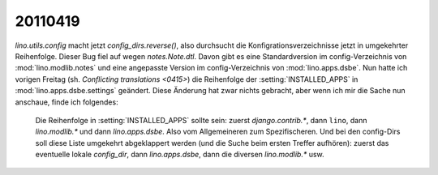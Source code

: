 20110419
========

`lino.utils.config` macht jetzt `config_dirs.reverse()`, also durchsucht
die Konfigrationsverzeichnisse jetzt in umgekehrter Reihenfolge. 
Dieser Bug fiel auf wegen `notes.Note.dtl`. Davon gibt es eine Standardversion im config-Verzeichnis von :mod:`lino.modlib.notes` und eine angepasste Version 
im config-Verzeichnis von :mod:`lino.apps.dsbe`. Nun hatte ich 
vorigen Freitag (sh. `Conflicting translations <0415>`) die Reihenfolge 
der :setting:`INSTALLED_APPS` in :mod:`lino.apps.dsbe.settings` geändert.
Diese Änderung hat zwar nichts gebracht, aber wenn ich mir die Sache nun anschaue, finde ich folgendes:


  Die Reihenfolge in :setting:`INSTALLED_APPS` sollte sein: zuerst `django.contrib.*`, dann ``lino``, dann `lino.modlib.*` und dann `lino.apps.dsbe`. Also vom Allgemeineren zum Spezifischeren. Und bei den config-Dirs soll diese Liste umgekehrt abgeklappert werden (und die Suche beim ersten Treffer aufhören): zuerst das eventuelle lokale `config_dir`, dann `lino.apps.dsbe`, dann die diversen `lino.modlib.*` usw. 